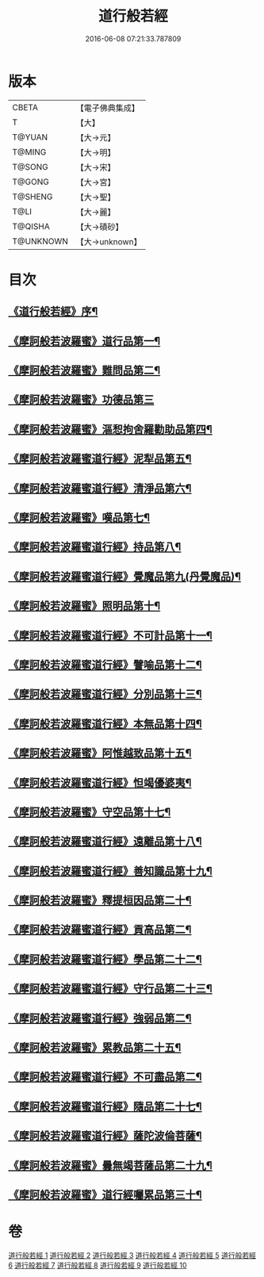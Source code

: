#+TITLE: 道行般若經 
#+DATE: 2016-06-08 07:21:33.787809

* 版本
 |     CBETA|【電子佛典集成】|
 |         T|【大】     |
 |    T@YUAN|【大→元】   |
 |    T@MING|【大→明】   |
 |    T@SONG|【大→宋】   |
 |    T@GONG|【大→宮】   |
 |   T@SHENG|【大→聖】   |
 |      T@LI|【大→麗】   |
 |   T@QISHA|【大→磧砂】  |
 | T@UNKNOWN|【大→unknown】|

* 目次
** [[file:KR6c0010_001.txt::001-0425a3][《道行般若經》序¶]]
** [[file:KR6c0010_001.txt::001-0425c6][《摩訶般若波羅蜜》道行品第一¶]]
** [[file:KR6c0010_001.txt::001-0429a11][《摩訶般若波羅蜜》難問品第二¶]]
** [[file:KR6c0010_002.txt::002-0430c28][《摩訶般若波羅蜜》功德品第三]]
** [[file:KR6c0010_003.txt::003-0438a13][《摩訶般若波羅蜜》漚惒拘舍羅勸助品第四¶]]
** [[file:KR6c0010_003.txt::003-0440b15][《摩訶般若波羅蜜道行經》泥犁品第五¶]]
** [[file:KR6c0010_003.txt::003-0442a8][《摩訶般若波羅蜜道行經》清淨品第六¶]]
** [[file:KR6c0010_004.txt::004-0443b25][《摩訶般若波羅蜜》嘆品第七¶]]
** [[file:KR6c0010_004.txt::004-0444b25][《摩訶般若波羅蜜道行經》持品第八¶]]
** [[file:KR6c0010_004.txt::004-0446c21][《摩訶般若波羅蜜道行經》覺魔品第九(丹覺魔品)¶]]
** [[file:KR6c0010_005.txt::005-0448c6][《摩訶般若波羅蜜》照明品第十¶]]
** [[file:KR6c0010_005.txt::005-0450c9][《摩訶般若波羅蜜道行經》不可計品第十一¶]]
** [[file:KR6c0010_005.txt::005-0451c7][《摩訶般若波羅蜜道行經》譬喻品第十二¶]]
** [[file:KR6c0010_005.txt::005-0452b2][《摩訶般若波羅蜜道行經》分別品第十三¶]]
** [[file:KR6c0010_005.txt::005-0453a29][《摩訶般若波羅蜜道行經》本無品第十四¶]]
** [[file:KR6c0010_006.txt::006-0454b14][《摩訶般若波羅蜜》阿惟越致品第十五¶]]
** [[file:KR6c0010_006.txt::006-0456a24][《摩訶般若波羅蜜道行經》怛竭優婆夷¶]]
** [[file:KR6c0010_007.txt::007-0458b17][《摩訶般若波羅蜜》守空品第十七¶]]
** [[file:KR6c0010_007.txt::007-0459b5][《摩訶般若波羅蜜道行經》遠離品第十八¶]]
** [[file:KR6c0010_007.txt::007-0461c23][《摩訶般若波羅蜜道行經》善知識品第十九¶]]
** [[file:KR6c0010_008.txt::008-0463b12][《摩訶般若波羅蜜》釋提桓因品第二十¶]]
** [[file:KR6c0010_008.txt::008-0464a3][《摩訶般若波羅蜜道行經》貢高品第二¶]]
** [[file:KR6c0010_008.txt::008-0464c9][《摩訶般若波羅蜜道行經》學品第二十二¶]]
** [[file:KR6c0010_008.txt::008-0465c4][《摩訶般若波羅蜜道行經》守行品第二十三¶]]
** [[file:KR6c0010_008.txt::008-0467a12][《摩訶般若波羅蜜道行經》強弱品第二¶]]
** [[file:KR6c0010_009.txt::009-0468b20][《摩訶般若波羅蜜》累教品第二十五¶]]
** [[file:KR6c0010_009.txt::009-0469b20][《摩訶般若波羅蜜道行經》不可盡品第二¶]]
** [[file:KR6c0010_009.txt::009-0470a16][《摩訶般若波羅蜜道行經》隨品第二十七¶]]
** [[file:KR6c0010_009.txt::009-0470c19][《摩訶般若波羅蜜道行經》薩陀波倫菩薩¶]]
** [[file:KR6c0010_010.txt::010-0474b6][《摩訶般若波羅蜜》曇無竭菩薩品第二十九¶]]
** [[file:KR6c0010_010.txt::010-0477b23][《摩訶般若波羅蜜》道行經囑累品第三十¶]]

* 卷
[[file:KR6c0010_001.txt][道行般若經 1]]
[[file:KR6c0010_002.txt][道行般若經 2]]
[[file:KR6c0010_003.txt][道行般若經 3]]
[[file:KR6c0010_004.txt][道行般若經 4]]
[[file:KR6c0010_005.txt][道行般若經 5]]
[[file:KR6c0010_006.txt][道行般若經 6]]
[[file:KR6c0010_007.txt][道行般若經 7]]
[[file:KR6c0010_008.txt][道行般若經 8]]
[[file:KR6c0010_009.txt][道行般若經 9]]
[[file:KR6c0010_010.txt][道行般若經 10]]

